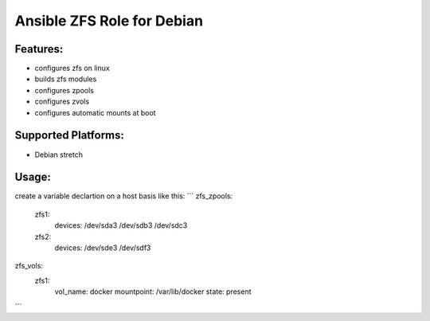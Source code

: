 Ansible ZFS Role for Debian
===========================

Features:
---------
* configures zfs on linux
* builds zfs modules
* configures zpools
* configures zvols
* configures automatic mounts at boot

Supported Platforms:
--------------------
- Debian stretch


Usage:
------
create a variable declartion on a host basis like this:
```
zfs_zpools:
  zfs1:
    devices: /dev/sda3 /dev/sdb3 /dev/sdc3
  zfs2:
    devices: /dev/sde3 /dev/sdf3

zfs_vols:
  zfs1:
    vol_name: docker
    mountpoint: /var/lib/docker
    state: present
```


